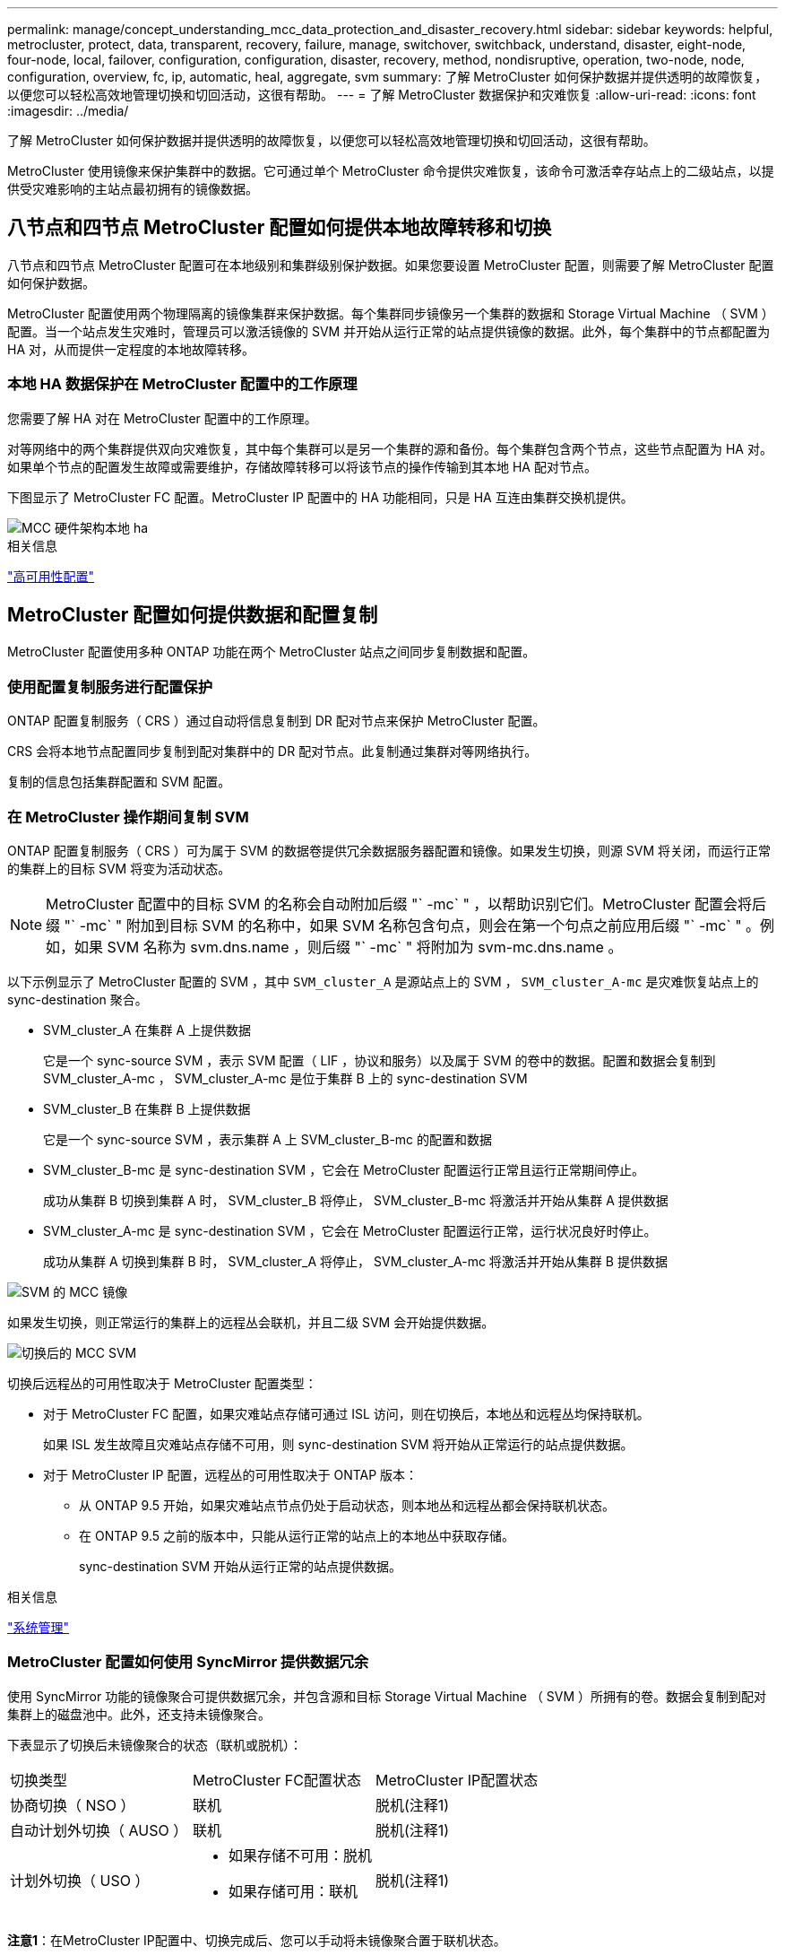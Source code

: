 ---
permalink: manage/concept_understanding_mcc_data_protection_and_disaster_recovery.html 
sidebar: sidebar 
keywords: helpful, metrocluster, protect, data, transparent, recovery, failure, manage, switchover, switchback, understand, disaster, eight-node, four-node, local, failover, configuration, configuration, disaster, recovery, method, nondisruptive, operation, two-node, node, configuration, overview, fc, ip, automatic, heal, aggregate, svm 
summary: 了解 MetroCluster 如何保护数据并提供透明的故障恢复，以便您可以轻松高效地管理切换和切回活动，这很有帮助。 
---
= 了解 MetroCluster 数据保护和灾难恢复
:allow-uri-read: 
:icons: font
:imagesdir: ../media/


[role="lead"]
了解 MetroCluster 如何保护数据并提供透明的故障恢复，以便您可以轻松高效地管理切换和切回活动，这很有帮助。

MetroCluster 使用镜像来保护集群中的数据。它可通过单个 MetroCluster 命令提供灾难恢复，该命令可激活幸存站点上的二级站点，以提供受灾难影响的主站点最初拥有的镜像数据。



== 八节点和四节点 MetroCluster 配置如何提供本地故障转移和切换

八节点和四节点 MetroCluster 配置可在本地级别和集群级别保护数据。如果您要设置 MetroCluster 配置，则需要了解 MetroCluster 配置如何保护数据。

MetroCluster 配置使用两个物理隔离的镜像集群来保护数据。每个集群同步镜像另一个集群的数据和 Storage Virtual Machine （ SVM ）配置。当一个站点发生灾难时，管理员可以激活镜像的 SVM 并开始从运行正常的站点提供镜像的数据。此外，每个集群中的节点都配置为 HA 对，从而提供一定程度的本地故障转移。



=== 本地 HA 数据保护在 MetroCluster 配置中的工作原理

您需要了解 HA 对在 MetroCluster 配置中的工作原理。

对等网络中的两个集群提供双向灾难恢复，其中每个集群可以是另一个集群的源和备份。每个集群包含两个节点，这些节点配置为 HA 对。如果单个节点的配置发生故障或需要维护，存储故障转移可以将该节点的操作传输到其本地 HA 配对节点。

下图显示了 MetroCluster FC 配置。MetroCluster IP 配置中的 HA 功能相同，只是 HA 互连由集群交换机提供。

image::../media/mcc_hw_architecture_local_ha.gif[MCC 硬件架构本地 ha]

.相关信息
link:https://docs.netapp.com/us-en/ontap/high-availability/index.html["高可用性配置"^]



== MetroCluster 配置如何提供数据和配置复制

MetroCluster 配置使用多种 ONTAP 功能在两个 MetroCluster 站点之间同步复制数据和配置。



=== 使用配置复制服务进行配置保护

ONTAP 配置复制服务（ CRS ）通过自动将信息复制到 DR 配对节点来保护 MetroCluster 配置。

CRS 会将本地节点配置同步复制到配对集群中的 DR 配对节点。此复制通过集群对等网络执行。

复制的信息包括集群配置和 SVM 配置。



=== 在 MetroCluster 操作期间复制 SVM

ONTAP 配置复制服务（ CRS ）可为属于 SVM 的数据卷提供冗余数据服务器配置和镜像。如果发生切换，则源 SVM 将关闭，而运行正常的集群上的目标 SVM 将变为活动状态。


NOTE: MetroCluster 配置中的目标 SVM 的名称会自动附加后缀 "` -mc` " ，以帮助识别它们。MetroCluster 配置会将后缀 "` -mc` " 附加到目标 SVM 的名称中，如果 SVM 名称包含句点，则会在第一个句点之前应用后缀 "` -mc` " 。例如，如果 SVM 名称为 svm.dns.name ，则后缀 "` -mc` " 将附加为 svm-mc.dns.name 。

以下示例显示了 MetroCluster 配置的 SVM ，其中 `SVM_cluster_A` 是源站点上的 SVM ， `SVM_cluster_A-mc` 是灾难恢复站点上的 sync-destination 聚合。

* SVM_cluster_A 在集群 A 上提供数据
+
它是一个 sync-source SVM ，表示 SVM 配置（ LIF ，协议和服务）以及属于 SVM 的卷中的数据。配置和数据会复制到 SVM_cluster_A-mc ， SVM_cluster_A-mc 是位于集群 B 上的 sync-destination SVM

* SVM_cluster_B 在集群 B 上提供数据
+
它是一个 sync-source SVM ，表示集群 A 上 SVM_cluster_B-mc 的配置和数据

* SVM_cluster_B-mc 是 sync-destination SVM ，它会在 MetroCluster 配置运行正常且运行正常期间停止。
+
成功从集群 B 切换到集群 A 时， SVM_cluster_B 将停止， SVM_cluster_B-mc 将激活并开始从集群 A 提供数据

* SVM_cluster_A-mc 是 sync-destination SVM ，它会在 MetroCluster 配置运行正常，运行状况良好时停止。
+
成功从集群 A 切换到集群 B 时， SVM_cluster_A 将停止， SVM_cluster_A-mc 将激活并开始从集群 B 提供数据



image::../media/mcc_mirroring_of_svms.gif[SVM 的 MCC 镜像]

如果发生切换，则正常运行的集群上的远程丛会联机，并且二级 SVM 会开始提供数据。

image::../media/mcc_svms_after_switchover.gif[切换后的 MCC SVM]

切换后远程丛的可用性取决于 MetroCluster 配置类型：

* 对于 MetroCluster FC 配置，如果灾难站点存储可通过 ISL 访问，则在切换后，本地丛和远程丛均保持联机。
+
如果 ISL 发生故障且灾难站点存储不可用，则 sync-destination SVM 将开始从正常运行的站点提供数据。

* 对于 MetroCluster IP 配置，远程丛的可用性取决于 ONTAP 版本：
+
** 从 ONTAP 9.5 开始，如果灾难站点节点仍处于启动状态，则本地丛和远程丛都会保持联机状态。
** 在 ONTAP 9.5 之前的版本中，只能从运行正常的站点上的本地丛中获取存储。
+
sync-destination SVM 开始从运行正常的站点提供数据。





.相关信息
https://docs.netapp.com/ontap-9/topic/com.netapp.doc.dot-cm-sag/home.html["系统管理"^]



=== MetroCluster 配置如何使用 SyncMirror 提供数据冗余

使用 SyncMirror 功能的镜像聚合可提供数据冗余，并包含源和目标 Storage Virtual Machine （ SVM ）所拥有的卷。数据会复制到配对集群上的磁盘池中。此外，还支持未镜像聚合。

下表显示了切换后未镜像聚合的状态（联机或脱机）：

|===


| 切换类型 | MetroCluster FC配置状态 | MetroCluster IP配置状态 


 a| 
协商切换（ NSO ）
 a| 
联机
 a| 
脱机(注释1)



 a| 
自动计划外切换（ AUSO ）
 a| 
联机
 a| 
脱机(注释1)



 a| 
计划外切换（ USO ）
 a| 
* 如果存储不可用：脱机
* 如果存储可用：联机

 a| 
脱机(注释1)

|===
*注意1*：在MetroCluster IP配置中、切换完成后、您可以手动将未镜像聚合置于联机状态。

了解更多信息 <<MetroCluster FC 和 IP 配置之间的切换差异>>。


NOTE: 切换后，如果未镜像聚合位于 DR 配对节点上，并且交换机间链路（ ISL ）出现故障，则此本地节点可能会失败。

下图显示了如何在配对集群之间镜像磁盘池。本地丛（在 pool0 中）中的数据将复制到远程丛（在 pool1 中）。


IMPORTANT: 如果使用混合聚合，则在 SyncMirror 丛因固态磁盘（ SSD ）层填满而发生故障后，性能可能会下降。

image::../media/mcc_mirroring_of_pools.gif[池的 MCC 镜像]



=== NVRAM 或 NVMEM 缓存镜像和动态镜像在 MetroCluster 配置中的工作原理

存储控制器中的非易失性内存（ NVRAM 或 NVMEM ，具体取决于平台型号）会在本地镜像到本地 HA 配对节点，并远程镜像到配对站点上的远程灾难恢复（ DR ）配对节点。如果发生本地故障转移或切换，则此配置可以保留非易失性缓存中的数据。

在不属于 MetroCluster 配置的 HA 对中，每个存储控制器都维护两个非易失性缓存分区：一个用于自身，一个用于其 HA 配对节点。

在四节点 MetroCluster 配置中，每个存储控制器的非易失性缓存分为四个分区。在双节点 MetroCluster 配置中，不会使用 HA 配对分区和 DR 辅助分区，因为存储控制器未配置为 HA 对。

|===


2+| 存储控制器的非易失性缓存 


| 在 MetroCluster 配置中 | 在非 MetroCluster HA 对中 


 a| 
image:../media/mcc_nvram_quartering.gif[""]
 a| 
image:../media/mcc_nvram_split_in_non_mcc_ha_pair.gif[""]

|===
非易失性缓存存储以下内容：

* 本地分区用于存放存储控制器尚未写入磁盘的数据。
* HA 配对分区用于保存存储控制器的 HA 配对节点的本地缓存副本。
+
在双节点 MetroCluster 配置中，不存在 HA 配对分区，因为存储控制器未配置为 HA 对。

* DR 配对分区用于保存存储控制器的 DR 配对节点的本地缓存的副本。
+
DR 配对节点是配对集群中与本地节点配对的节点。

* DR 辅助配对分区用于保存存储控制器的 DR 辅助配对分区的本地缓存副本。
+
DR 辅助配对节点是本地节点的 DR 配对节点的 HA 配对节点。如果发生 HA 接管（在配置正常运行时或在 MetroCluster 切换后），则需要此缓存。

+
在双节点 MetroCluster 配置中，不存在 DR 辅助配对分区，因为存储控制器未配置为 HA 对。



例如，节点（ node_A_1 ）的本地缓存会在 MetroCluster 站点上进行本地和远程镜像。下图显示 node_A_1 的本地缓存已镜像到 HA 配对节点（ node_A_2 ）和 DR 配对节点（ node_B_1 ）：

image::../media/mcc_nvram_mirroring_example.gif[MCC NVRAM 镜像示例]



==== 发生本地 HA 接管时的动态镜像

如果在四节点 MetroCluster 配置中发生本地 HA 接管，则接管节点将无法再充当其 DR 配对节点的镜像。要继续执行灾难恢复镜像，此镜像将自动切换到灾难恢复辅助配对节点。成功交还后，镜像将自动返回到 DR 配对节点。

例如， node_B_1 发生故障，由 node_B_2 接管。node_A_1 的本地缓存无法再镜像到 node_B_1 。镜像将切换到 DR 辅助配对节点 node_B_2 。

image::../media/mcc_nvram_mirroring_example_dynamic_dr_aux.gif[MCC NVRAM 镜像示例动态灾难恢复辅助]



== 灾难类型和恢复方法

您需要熟悉不同类型的故障和灾难，以便使用 MetroCluster 配置做出适当的响应。

* 单节点故障
+
本地 HA 对中的一个组件出现故障。

+
在四节点 MetroCluster 配置中，此故障可能会导致受损节点的自动接管或协商接管，具体取决于发生故障的组件。中介绍了数据恢复 link:https://docs.netapp.com/us-en/ontap/high-availability/index.html["高可用性对管理"^] 。

+
在双节点 MetroCluster 配置中，此故障会导致自动计划外切换（ AUSO ）。

* 站点级控制器故障
+
由于断电，更换设备或发生灾难，站点上的所有控制器模块都发生故障。通常， MetroCluster 配置无法区分故障和灾难。但是， MetroCluster Tiebreaker 软件等见证软件可以区分它们。如果交换机间链路（ ISL ）和交换机已启动且存储可访问，则站点级控制器故障情况可能会导致自动切换。

+
link:https://docs.netapp.com/us-en/ontap/high-availability/index.html["高可用性对管理"^] 了解有关如何从不包括控制器故障的站点级控制器故障以及包括一个或多个控制器的故障中恢复的详细信息。

* ISL 故障
+
站点之间的链路失败。MetroCluster 配置不执行任何操作。每个节点都会继续正常提供数据，但镜像不会写入相应的灾难恢复站点，因为对这些站点的访问将丢失。

* 多个连续故障
+
多个组件依次出现故障。例如，控制器模块，交换机网络结构和磁盘架相继发生故障，从而导致存储故障转移，网络结构冗余和 SyncMirror 按顺序防止停机和数据丢失。



下表显示了故障类型以及相应的灾难恢复（ DR ）机制和恢复方法：


NOTE: MetroCluster IP配置不支持AUSO (自动计划外切换)。

|===


.2+| 故障类型 2+| DR 机制 2+| 恢复方法摘要 


| 四节点配置 | 双节点配置 | 四节点配置 | 双节点配置 


| 单节点故障 | 本地 HA 故障转移 | AUSO | 如果启用了自动故障转移和交还，则不需要执行此操作。 | 还原节点后，需要使用 `MetroCluster heal -phase aggregates` ， `MetroCluster heal -phase root-aggregates` 和 `MetroCluster switchback` 命令手动修复和切回。注意：运行 ONTAP 9.5 或更高版本的 MetroCluster IP 配置不需要使用 `MetroCluster heal` 命令。 


| 站点故障 2+| MetroCluster 切换 2.3+| 还原节点后，需要使用 `MetroCluster healing` 和 `MetroCluster switchback` 命令手动修复和切回。运行 ONTAP 9.5 的 MetroCluster IP 配置不需要 `MetroCluster heal` 命令。 


| 站点级控制器故障 | 仅当灾难站点上的存储可访问时才会发生 AUSO 。 | AUSO （与单节点故障相同） 


| 多个连续故障 | 本地 HA 故障转移，然后使用 MetroCluster switchover -forced-on-disaster 命令执行 MetroCluster 强制切换。注意：根据出现故障的组件，可能不需要强制切换。 | 使用 `MetroCluster switchover -forced-on-disaster` 命令执行 MetroCluster 强制切换。 


| ISL 故障 2+| 不进行 MetroCluster 切换；两个集群独立提供数据 2+| 此类故障不需要。还原连接后，存储将自动重新同步。 
|===


== 八节点或四节点 MetroCluster 配置如何提供无中断运行

如果问题描述仅限于单个节点，则本地 HA 对中的故障转移和交还可提供持续的无中断运行。在这种情况下， MetroCluster 配置不需要切换到远程站点。

由于八节点或四节点 MetroCluster 配置在每个站点上包含一个或多个 HA 对，因此每个站点都可以承受本地故障并执行无中断操作，而无需切换到配对站点。HA 对的操作与非 MetroCluster 配置中的 HA 对相同。

对于四节点和八节点 MetroCluster 配置，由于崩溃或断电而导致的节点故障可以发生原因自动切换。

link:https://docs.netapp.com/us-en/ontap/high-availability/index.html["高可用性对管理"^]

如果在本地故障转移后发生第二个故障，则 MetroCluster 切换事件将提供持续的无中断操作。同样，在执行切换操作后，如果某个正常运行的节点发生第二次故障，则本地故障转移事件将提供持续的无中断操作。在这种情况下，单个运行正常的节点为 DR 组中的其他三个节点提供数据。



=== 在 MetroCluster 过渡期间切换和切回

MetroCluster FC-IP 过渡涉及将 MetroCluster IP 节点和 IP 交换机添加到现有 MetroCluster FC 配置中，然后停用 MetroCluster FC 节点。根据过渡过程的阶段， MetroCluster 切换，修复和切回操作使用不同的工作流。

请参见 http://docs.netapp.com/ontap-9/topic/com.netapp.doc.dot-mcc-upgrade/GUID-1870FDC4-1774-4604-86A7-5C979C297ADA.html["过渡期间的切换，修复和切回操作"^]。



=== 切换后本地故障转移的后果

如果发生 MetroCluster 切换，然后在正常运行的站点上出现问题描述，则本地故障转移可以提供持续的无中断运行。但是，系统存在风险，因为它不再采用冗余配置。

如果在发生切换后发生本地故障转移，则单个控制器将为 MetroCluster 配置中的所有存储系统提供数据，从而可能导致资源问题，并且容易受到其他故障的影响。



== 双节点 MetroCluster 配置如何提供无中断运行

如果两个站点中的一个站点由于崩溃而具有问题描述，则 MetroCluster 切换可提供持续无中断运行。如果断电同时影响节点和存储，则切换不会自动进行，并且会发生中断，直到发出 `MetroCluster switchover` 命令为止。

由于所有存储都是镜像的，因此，如果站点发生故障，可以使用切换操作提供无中断故障恢复能力，就像发生节点故障时在 HA 对中进行存储故障转移时所发现的那样。

对于双节点配置，在 HA 对中触发自动存储故障转移的事件也会触发自动计划外切换（ AUSO ）。这意味着双节点 MetroCluster 配置具有与 HA 对相同的保护级别。

.相关信息
link:concept_understanding_mcc_data_protection_and_disaster_recovery.html["MetroCluster FC 配置中的自动计划外切换"]



== 切换过程概述

通过 MetroCluster 切换操作，可以将存储和客户端访问从源集群移动到远程站点，从而在发生灾难后立即恢复服务。您必须了解预期会发生哪些变化，以及在发生切换时需要执行哪些操作。

在切换操作期间，系统会执行以下操作：

* 属于灾难站点的磁盘的所有权将更改为灾难恢复（ DR ）配对节点。
+
这与高可用性（ HA ）对中的本地故障转移类似，在这种情况下，属于已关闭的配对节点的磁盘的所有权将更改为运行正常的配对节点。

* 位于运行正常的站点上但属于灾难集群中节点的运行正常的丛将在运行正常的站点的集群上联机。
* 只有在协商切换期间，属于灾难站点的 sync-source Storage Virtual Machine （ SVM ）才会关闭。
+

NOTE: 这仅适用于协商切换。

* 启动属于灾难站点的 sync-destination SVM 。


在切换期间， DR 配对节点的根聚合不会联机。

`MetroCluster switchover` 命令可切换 MetroCluster 配置中所有 DR 组中的节点。例如，在八节点 MetroCluster 配置中，它会切换两个 DR 组中的节点。

如果您仅将服务切换到远程站点，则应执行协商切换而不隔离站点。如果存储或设备不可靠，则应隔离灾难站点，然后执行计划外切换。隔离功能可防止在磁盘交错启动时进行 RAID 重建。


NOTE: 只有当另一站点稳定且不打算脱机时，才应使用此操作步骤。



=== 切换期间命令的可用性

下表显示了切换期间命令的可用性：

|===


| 命令 | 可用性 


 a| 
`s存储聚合创建`
 a| 
您可以创建聚合：

* 如果该节点属于运行正常的集群的一部分


您不能创建聚合：

* 灾难站点上的节点
* 对于运行正常的集群中的节点




 a| 
`s存储聚合删除`
 a| 
您可以删除数据聚合。



 a| 
`s存储聚合镜像`
 a| 
您可以为非镜像聚合创建丛。



 a| 
`s存储聚合丛删除`
 a| 
您可以删除镜像聚合的丛。



 a| 
`vserver create`
 a| 
您可以创建 SVM ：

* 如果其根卷位于运行正常的集群所拥有的数据聚合中


不能创建 SVM ：

* 根卷位于灾难站点集群所拥有的数据聚合中




 a| 
`SVM delete`
 a| 
您可以同时删除 sync-source 和 sync-destination SVM 。



 a| 
`network interface create -lif`
 a| 
您可以为 sync-source 和 sync-destination SVM 创建数据 SVM LIF 。



 a| 
`network interface delete -lif`
 a| 
您可以删除 sync-source 和 sync-destination SVM 的数据 SVM LIF 。



 a| 
`volume create`
 a| 
您可以为 sync-source 和 sync-destination SVM 创建卷。

* 对于 sync-source SVM ，卷必须位于运行正常的集群所拥有的数据聚合中
* 对于 sync-destination SVM ，卷必须位于灾难站点集群所拥有的数据聚合中




 a| 
`volume delete`
 a| 
您可以删除 sync-source 和 sync-destination SVM 的卷。



 a| 
`卷移动`
 a| 
您可以移动 sync-source 和 sync-destination SVM 的卷。

* 对于 sync-source SVM ，正常运行的集群必须拥有目标聚合
* 对于 sync-destination SVM ，灾难站点集群必须拥有目标聚合




 a| 
`snapmirror break`
 a| 
您可以中断数据保护镜像的源端点和目标端点之间的 SnapMirror 关系。

|===


=== MetroCluster FC 和 IP 配置之间的切换差异

在 MetroCluster IP 配置中，由于远程磁盘是通过充当 iSCSI 目标的远程 DR 配对节点访问的，因此在切换操作中关闭远程节点后，无法访问这些远程磁盘。这与 MetroCluster FC 配置不同：

* 本地集群拥有的镜像聚合将降级。
* 从远程集群切换的镜像聚合将降级。



NOTE: 如果 MetroCluster IP 配置支持未镜像聚合，则无法访问未从远程集群切换的未镜像聚合。



=== 在四节点 MetroCluster 配置中，磁盘所有权会在 HA 接管和 MetroCluster 切换期间发生更改

在高可用性和 MetroCluster 操作期间，磁盘所有权会临时自动更改。了解系统如何跟踪哪个节点拥有哪些磁盘非常有用。

在 ONTAP 中，控制器模块的唯一系统 ID （从节点的 NVRAM 卡或 NVMEM 板获取）用于标识哪个节点拥有特定磁盘。根据系统的 HA 或 DR 状态，磁盘的所有权可能会暂时更改。如果所有权因 HA 接管或灾难恢复切换而发生更改，则系统会记录哪个节点是磁盘的原始（称为 "`home` " ）所有者，以便在 HA 交还或灾难恢复切回后返回所有权。系统使用以下字段跟踪磁盘所有权：

* 所有者
* 主所有者
* DR Home 所有者


在 MetroCluster 配置中，如果发生切换，节点可以接管最初由配对集群中的节点拥有的聚合。此类聚合称为集群 - 外部聚合。集群 - 外部聚合的显著特点是，它是集群当前不知道的聚合，因此使用 DR Home owner 字段来显示它由配对集群中的节点拥有。HA 对中的传统外部聚合通过不同的 Owner 和 Home owner 值进行标识，但集群 - 外部聚合的 Owner 和 Home owner 值相同；因此，您可以通过 DR Home owner 值来标识集群 - 外部聚合。

随着系统状态的变化，字段值也会发生变化，如下表所示：

|===


.2+| 字段 4+| 期间的值 ... 


| 正常运行 | 本地 HA 接管 | MetroCluster 切换 | 在切换期间接管 


 a| 
所有者
 a| 
可访问磁盘的节点的 ID 。
 a| 
临时有权访问磁盘的 HA 配对节点的 ID 。
 a| 
临时有权访问磁盘的 DR 配对节点的 ID 。
 a| 
临时有权访问磁盘的 DR 辅助配对节点的 ID 。



 a| 
主所有者
 a| 
HA 对中磁盘的原始所有者的 ID 。
 a| 
HA 对中磁盘的原始所有者的 ID 。
 a| 
DR 配对节点的 ID ，在切换期间，此配对节点是 HA 对中的主所有者。
 a| 
DR 配对节点的 ID ，在切换期间，此配对节点是 HA 对中的主所有者。



 a| 
DR Home 所有者
 a| 
空
 a| 
空
 a| 
MetroCluster 配置中磁盘的原始所有者的 ID 。
 a| 
MetroCluster 配置中磁盘的原始所有者的 ID 。

|===
下图和表举例说明了实际位于 cluster_B 的 node_A_1 磁盘池 1 中的磁盘所有权如何变化

image::../media/mcc_disk_ownership.gif[MCC 磁盘所有权]

|===


| MetroCluster 状态 | 所有者 | 主所有者 | DR Home 所有者 | 注释： 


 a| 
正常，所有节点均完全正常运行。
 a| 
node_A_1
 a| 
node_A_1
 a| 
不适用
 a| 



 a| 
本地 HA 接管， node_A_2 已接管属于其 HA 配对节点 node_A_1 的磁盘。
 a| 
node_A_2
 a| 
node_A_1
 a| 
不适用
 a| 



 a| 
DR 切换， node_B_1 接管了属于其 DR 配对节点 node_A_1 的磁盘。
 a| 
node_B_1
 a| 
node_B_1
 a| 
node_A_1
 a| 
原始主节点 ID 将移至 DR Home owner 字段。在聚合切回或修复之后，所有权返回到 node_A_1 。



 a| 
在灾难恢复切换和本地 HA 接管（双重故障）中， node_B_2 接管了属于其 HA node_B_1 的磁盘。
 a| 
node_B_2
 a| 
node_B_1
 a| 
node_A_1
 a| 
交还后，所有权返回到 node_B_1 。切回或修复后，所有权返回到 node_A_1 。



 a| 
在 HA 交还和灾难恢复切回之后，所有节点均可完全正常运行。
 a| 
node_A_1
 a| 
node_A_1
 a| 
不适用
 a| 

|===


=== 使用未镜像聚合时的注意事项

如果您的配置包含未镜像聚合，则必须注意在执行切换操作后可能出现的访问问题。



==== 执行需要关闭电源的维护时的未镜像聚合注意事项

如果出于维护原因而执行协商切换，需要在站点范围内关闭电源，则应首先手动使灾难站点拥有的任何未镜像聚合脱机。

否则，运行正常的站点上的节点可能会因多磁盘崩溃而关闭。如果切换后的未镜像聚合脱机或由于断电或 ISL 丢失而与灾难站点上的存储断开连接，则可能发生这种情况。



==== 未镜像聚合和分层命名空间的注意事项

如果您使用的是分层命名空间，则应配置接合路径，以使该路径中的所有卷要么仅位于镜像聚合上，要么仅位于未镜像聚合上。在接合路径中混合配置未镜像聚合和镜像聚合可能会阻止在切换操作后访问未镜像聚合。



==== 未镜像聚合和 CRS 元数据卷以及数据 SVM 根卷的注意事项

配置复制服务（ CRS ）元数据卷和数据 SVM 根卷必须位于镜像聚合上。您不能将这些卷移动到未镜像聚合。如果它们位于未镜像聚合上，则协商切换和切回操作将被否决。此时， `MetroCluster check` 命令会发出警告。



==== 未镜像聚合和 SVM 的注意事项

SVM 只能在镜像聚合上配置，也只能在未镜像聚合上配置。配置未镜像聚合和镜像聚合可能会导致切换操作超过 120 秒，如果未镜像聚合未联机，则会导致数据中断。



==== 未镜像聚合和 SAN 的注意事项

LUN 不应位于未镜像聚合上。在未镜像聚合上配置 LUN 可能会导致切换操作超过 120 秒并导致数据中断。



=== MetroCluster FC 配置中的自动计划外切换

在 MetroCluster FC 配置中，如果站点级控制器发生故障，某些情况可能会触发自动计划外切换（ AUSO ）以提供无中断操作。如果需要，可以禁用 AUSO 。


NOTE: MetroCluster IP 配置不支持自动计划外切换。

在 MetroCluster FC 配置中，如果站点上的所有节点由于以下原因而出现故障，则可能会触发 AUSO ：

* 关闭电源
* 断电
* 崩溃



NOTE: 在八节点 MetroCluster FC 配置中，您可以设置一个选项，以便在 HA 对中的两个节点都发生故障时触发 AUSO 。

由于在双节点 MetroCluster 配置中没有可用的本地 HA 故障转移，因此系统会执行 AUSO ，以便在控制器出现故障后继续运行。此功能类似于 HA 对中的 HA 接管功能。在双节点 MetroCluster 配置中，以下情况下可能会触发 AUSO ：

* 节点关闭
* 节点断电
* 节点崩溃
* 节点重新启动


如果发生 AUSO ，受损节点的 pool0 和 pool1 磁盘的磁盘所有权将更改为灾难恢复（ DR ）配对节点。此所有权更改可防止聚合在切换后进入降级状态。

自动切换后，您必须手动执行修复和切回操作，以使控制器恢复正常运行。



==== 双节点 MetroCluster 配置中的硬件辅助 AUSO

在双节点 MetroCluster 配置中，控制器模块的服务处理器（ Service Processor ， SP ）会监控配置。在某些情况下， SP 检测到故障的速度比 ONTAP 软件更快。在这种情况下， SP 会触发 AUSO 。此功能将自动启用。

SP 向其 DR 配对节点发送和接收 SNMP 流量，以监控其运行状况。



==== 更改 MetroCluster FC 配置中的 AUSO 设置

默认情况下、AUSO设置为auso-on-cluster-Disaster。其状态可在中查看 `metrocluster show` 命令：


NOTE: AUSO 设置不适用于 MetroCluster IP 配置。

您可以使用 `MetroCluster modify -auto-switchover-failure-domain auto-disabled` 命令禁用 AUSO 。此命令可防止在灾难恢复站点范围的控制器发生故障时触发 AUSO 。如果要在两个站点上禁用 AUSO ，则应在两个站点上运行此命令。

可以使用 `MetroCluster modify -auto-switchover-failure-domain auso-on-cluster-disaster` 命令重新启用 AUSO 。

AUSO 也可以设置为 "`auso-on-dr-group-disaster` " 。此高级命令会在一个站点的 HA 故障转移中触发 AUSO 。应使用 `MetroCluster modify -auto-switchover-failure-domain auso-on-dr-group-disaster` 命令在两个站点上运行此命令。



==== 切换期间的 AUSO 设置

发生切换时， AUSO 设置会在内部被禁用，因为如果某个站点正在切换，它将无法自动切换。



==== 从 AUSO 中恢复

要从 AUSO 中恢复，请执行与计划内切换相同的步骤。

link:task_perform_switchover_for_tests_or_maintenance.html["为测试或维护执行切换"]



=== MetroCluster IP 配置中的调解器辅助自动计划外切换

在 MetroCluster IP 配置中，系统可以使用 ONTAP 调解器检测故障并执行调解器辅助的自动计划外切换（ MAUSO ）。

从ONTAP 9.13.1开始、在MetroCluster IP配置中、AUSO状态的默认值设置为auso-on-dr-group。对于ONTAP 9.12.1及更早版本、默认值设置为"auuso-on-cluster-퓖 몦"。在八节点MetroCluster IP配置中、如果HA对中的两个节点都发生故障、则此选项将触发一个AUSO。

您可以使用将AUSO域更改为"auso-on-cluster-퓖 몦"域 `metrocluster modify -auto-switchover-failure-domain auso-on-cluster-disaster` 命令：


NOTE: MetroCluster FC 配置不支持 MAUSO 。

ONTAP 调解器可为 MetroCluster IP 节点提供邮箱 LUN 。这些 LUN 与 ONTAP 调解器位于同一位置，该调解器在与 MetroCluster 站点物理隔离的 Linux 主机上运行。

MetroCluster 节点使用邮箱信息来确定是否需要 MAUSO 。如果存储控制器中的非易失性内存（ NVRAM 或 NVMEM ，具体取决于平台型号）未镜像到配对站点上的远程灾难恢复（ DR ）配对节点，则不会启动 MAUSO



== 修复期间会发生什么（ MetroCluster FC 配置）

在修复 MetroCluster FC 配置期间，镜像聚合的重新同步会分阶段进行，以便使修复后的灾难站点上的节点做好切回准备。这是一个计划内事件，因此您可以完全控制每个步骤，从而最大限度地减少停机时间。修复过程分为两步，分别发生在存储和控制器组件上。



=== 数据聚合修复

解决灾难站点上的问题后，您将开始存储修复阶段：

. 检查运行正常的站点上的所有节点是否均已启动且正在运行。
. 更改灾难站点上所有池 0 磁盘的所有权，包括根聚合。


在此修复阶段， RAID 子系统会重新同步镜像聚合，而 WAFL 子系统会重放在切换时池 1 丛出现故障的镜像聚合的 nvsave 文件。

如果某些源存储组件出现故障，此命令将报告相应级别的错误： storage ， sanown 或 RAID 。

如果未报告任何错误，则会成功重新同步聚合。此过程有时可能需要数小时才能完成。

link:../manage/task_verifiy_that_your_system_is_ready_for_a_switchover.html["修复配置"]



=== 根聚合修复

同步聚合后，您可以将 CFO 聚合和根聚合交还给各自的 DR 配对节点，从而开始控制器修复阶段。

link:../manage/task_verifiy_that_your_system_is_ready_for_a_switchover.html["修复配置"]



== 修复期间会发生什么（ MetroCluster IP 配置）

在修复 MetroCluster IP 配置期间，镜像聚合的重新同步会分阶段进行，以便使修复后的灾难站点上的节点做好切回准备。这是一个计划内事件，因此您可以完全控制每个步骤，从而最大限度地减少停机时间。修复过程分为两步，分别发生在存储和控制器组件上。



=== 与 MetroCluster FC 配置的差异

在 MetroCluster IP 配置中，必须先启动灾难站点集群中的节点，然后才能执行修复操作。

灾难站点集群中的节点必须正在运行，以便在重新同步聚合时可以访问远程 iSCSI 磁盘。

如果灾难站点节点未运行，则修复操作将失败，因为灾难节点无法执行所需的磁盘所有权更改。



=== 数据聚合修复

解决灾难站点上的问题后，您将开始存储修复阶段：

. 检查运行正常的站点上的所有节点是否均已启动且正在运行。
. 更改灾难站点上所有池 0 磁盘的所有权，包括根聚合。


在此修复阶段， RAID 子系统会重新同步镜像聚合，而 WAFL 子系统会重放在切换时池 1 丛出现故障的镜像聚合的 nvsave 文件。

如果某些源存储组件出现故障，此命令将报告相应级别的错误： storage ， sanown 或 RAID 。

如果未报告任何错误，则会成功重新同步聚合。此过程有时可能需要数小时才能完成。

link:../manage/task_verifiy_that_your_system_is_ready_for_a_switchover.html["修复配置"]



=== 根聚合修复

同步聚合后，您将执行根聚合修复阶段。在 MetroCluster IP 配置中，此阶段确认聚合已修复。

link:../manage/task_verifiy_that_your_system_is_ready_for_a_switchover.html["修复配置"]



== 切换后自动修复 MetroCluster IP 配置中的聚合

从 ONTAP 9.5 开始，在对 MetroCluster IP 配置执行协商切换操作期间，可以自动执行修复。从 ONTAP 9.6 开始，支持在计划外切换后自动修复。这样就无需执行 MetroCluster `问题描述 heal` 命令。



=== 协商切换后自动修复（从 ONTAP 9.5 开始）

执行协商切换（不使用 -forced-on-disaster true 选项发出切换命令）后，自动修复功能可简化将系统恢复正常运行所需的步骤。在具有自动修复功能的系统上，切换后会发生以下情况：

* 灾难站点节点保持正常运行。
+
由于它们处于切换状态，因此不会从其本地镜像丛提供数据。

* 灾难站点节点将移至 "`Waiting for switchback` " 状态。
+
您可以使用 MetroCluster operation show 命令确认灾难站点节点的状态。

* 您可以执行切回操作，而无需发出修复命令。


此功能可支持运行 ONTAP 9.5 及更高版本的适用场景 MetroCluster IP 配置。它不适用于 MetroCluster FC 配置。

运行 ONTAP 9.4 及更早版本的 MetroCluster IP 配置仍需要手动修复命令。

image::../media/mcc_so_sb_with_autoheal.gif[具有自动修复功能的 MCC SO sb]



=== 计划外切换后自动修复（从 ONTAP 9.6 开始）

从 ONTAP 9.6 开始， MetroCluster IP 配置支持在计划外切换后自动修复。在计划外切换中，您可以使用 ` forced-on-disaster true` 选项问题描述 `sswitchover` 命令。

MetroCluster FC 配置不支持在计划外切换后自动修复，在运行 ONTAP 9.5 及更早版本的 MetroCluster IP 配置上执行计划外切换后，仍需要手动修复命令。

在运行 ONTAP 9.6 及更高版本的系统上，在执行计划外切换后会发生以下情况：

* 根据灾难的程度，灾难站点节点可能已关闭。
+
由于它们处于切换状态，因此即使已启动，它们也不会从其本地镜像丛提供数据。

* 如果灾难站点已关闭，则在启动时，灾难站点节点将移至 "`waiting for switchback` " 状态。
+
如果灾难站点保持正常运行，它们将立即移至 "`Waiting for switchback` " 状态。

* 系统会自动执行修复操作。
+
您可以使用 `MetroCluster operation show` 命令确认灾难站点节点的状态以及修复操作是否成功。



image::../media/mcc_uso_with_autoheal.gif[具有自动修复功能的 MCC uso]



=== 自动修复失败

如果自动修复操作因任何原因失败，您必须按照 ONTAP 9.6 之前的 ONTAP 版本中的步骤手动执行 MetroCluster `问题描述 heal` 命令。您可以使用 MetroCluster operation show` 和 MetroCluster operation history show -instance` 命令监控修复状态并确定故障的发生原因。



== 为 MetroCluster 配置创建 SVM

您可以为 MetroCluster 配置创建 SVM ，以便在为 MetroCluster 配置设置的集群上提供同步灾难恢复和高数据可用性。

* 这两个集群必须采用 MetroCluster 配置。
* 两个集群中的聚合必须可用且联机。
* 如果需要，必须在两个集群上创建同名的 IP 空间。
* 如果在未使用切换的情况下重新启动构成 MetroCluster 配置的某个集群，则 sync-source SVM 可能会联机为 `s顶部` 而不是 `s延迟` 。


在 MetroCluster 配置中的一个集群上创建 SVM 时， SVM 将创建为源 SVM ，而配对 SVM 将自动在配对集群上创建，其名称相同，但后缀为 "` -mc` " 。如果 SVM 名称包含句点，则会在第一个句点之前应用 "` -mc` " 后缀，例如 svm-mc.dns.name 。

在 MetroCluster 配置中，您可以在一个集群上创建 64 个 SVM 。MetroCluster 配置支持 128 个 SVM 。

. 使用 `vserver create` 命令。
+
以下示例显示了本地站点上子类型为 `sync-source` 的 SVM 和配对站点上子类型为 `sync-destination` 的 SVM ：

+
[listing]
----
cluster_A::>vserver create -vserver vs4 -rootvolume vs4_root -aggregate aggr1
-rootvolume-security-style mixed
[Job 196] Job succeeded:
Vserver creation completed
----
+
在本地站点上创建 SVM"`vs4` " ，在配对站点上创建 SVM"`vs4-mc` " 。

. 查看新创建的 SVM 。
+
** 在本地集群上，验证 SVM 的配置状态：
+
`MetroCluster SVM show`

+
以下示例显示了配对 SVM 及其配置状态：

+
[listing]
----
cluster_A::> metrocluster vserver show

                      Partner    Configuration
Cluster     Vserver   Vserver    State
---------  --------  --------- -----------------
cluster_A   vs4       vs4-mc     healthy
cluster_B   vs1       vs1-mc     healthy
----
** 在本地集群和配对集群中，验证新配置的 SVM 的状态：
+
`vserver show 命令`

+
以下示例显示了 SVM 的管理和运行状态：

+
[listing]
----
cluster_A::> vserver show

                             Admin   Operational Root
Vserver Type  Subtype        State   State       Volume     Aggregate
------- ----- -------       ------- --------    ----------- ----------
vs4     data  sync-source   running   running    vs4_root   aggr1

cluster_B::> vserver show

                               Admin   Operational  Root
Vserver Type  Subtype          State   State        Volume      Aggregate
------- ----- -------          ------  ---------    ----------- ----------
vs4-mc  data  sync-destination running stopped      vs4_root    aggr1
----


+
如果创建根卷等任何中间操作失败，并且 SVM 处于 "`initializing` " 状态，则 SVM 创建可能会失败。您必须删除 SVM 并重新创建它。



为 MetroCluster 配置创建的 SVM 的根卷大小为 1 GB 。sync-source SVM 处于 "`running` " 状态， sync-destination SVM 处于 " `s顶部` " 状态。



== 切回期间会发生什么情况

在灾难站点恢复并修复聚合之后， MetroCluster 切回过程会将存储和客户端访问从灾难恢复站点返回到主集群。

使用 `MetroCluster switchback` 命令可将主站点恢复为完全正常的 MetroCluster 操作。任何配置更改都会传播到原始 SVM 。然后，数据服务器操作将返回到灾难站点上的 sync-source SVM ，并且已在正常运行的站点上运行的 sync-dest SVM 将被停用。

如果在 MetroCluster 配置处于切换状态时在正常运行的站点上删除了 SVM ，则切回过程将执行以下操作：

* 删除配对站点（以前的灾难站点）上的相应 SVM 。
* 删除已删除 SVM 的任何对等关系。

